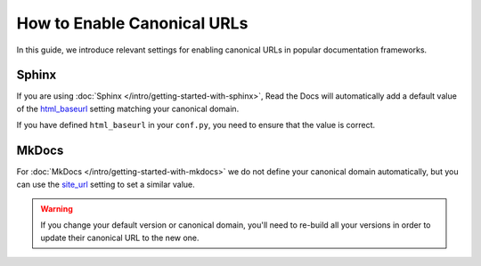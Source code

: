 How to Enable Canonical URLs
============================

In this guide, we introduce relevant settings for enabling canonical URLs in popular documentation frameworks.

.. seealso::

   If you want to customize the domain from which your documentation project is served, please refer to :doc:`/guides/custom-domains`.

Sphinx
~~~~~~

If you are using :doc:`Sphinx </intro/getting-started-with-sphinx>`,
Read the Docs will automatically add a default value of the html_baseurl_ setting matching your canonical domain.

If you have defined ``html_baseurl`` in your ``conf.py``, you need to ensure that the value is correct.

.. _html_baseurl: https://www.sphinx-doc.org/page/usage/configuration.html#confval-html_baseurl

MkDocs
~~~~~~

For :doc:`MkDocs </intro/getting-started-with-mkdocs>` we do not define your canonical domain automatically,
but you can use the site_url_ setting to set a similar value.

.. _site_url: https://www.mkdocs.org/user-guide/configuration/#site_url

.. warning::

   If you change your default version or canonical domain,
   you'll need to re-build all your versions in order to update their
   canonical URL to the new one.
